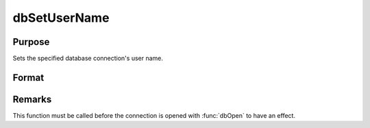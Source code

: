 
dbSetUserName
==============================================

Purpose
----------------

Sets the specified database connection's user name.

Format
----------------
.. function:: dbSetUserName(db_id, user_name)

    :param db_id: database connection index number.
    :type db_id: scalar

    :param user_name: user name to apply to specified database connection.
    :type user_name: string

Remarks
-------

This function must be called before the connection is opened with
:func:`dbOpen` to have an effect.

.. seealso:: :func:`dbGetUserName`

